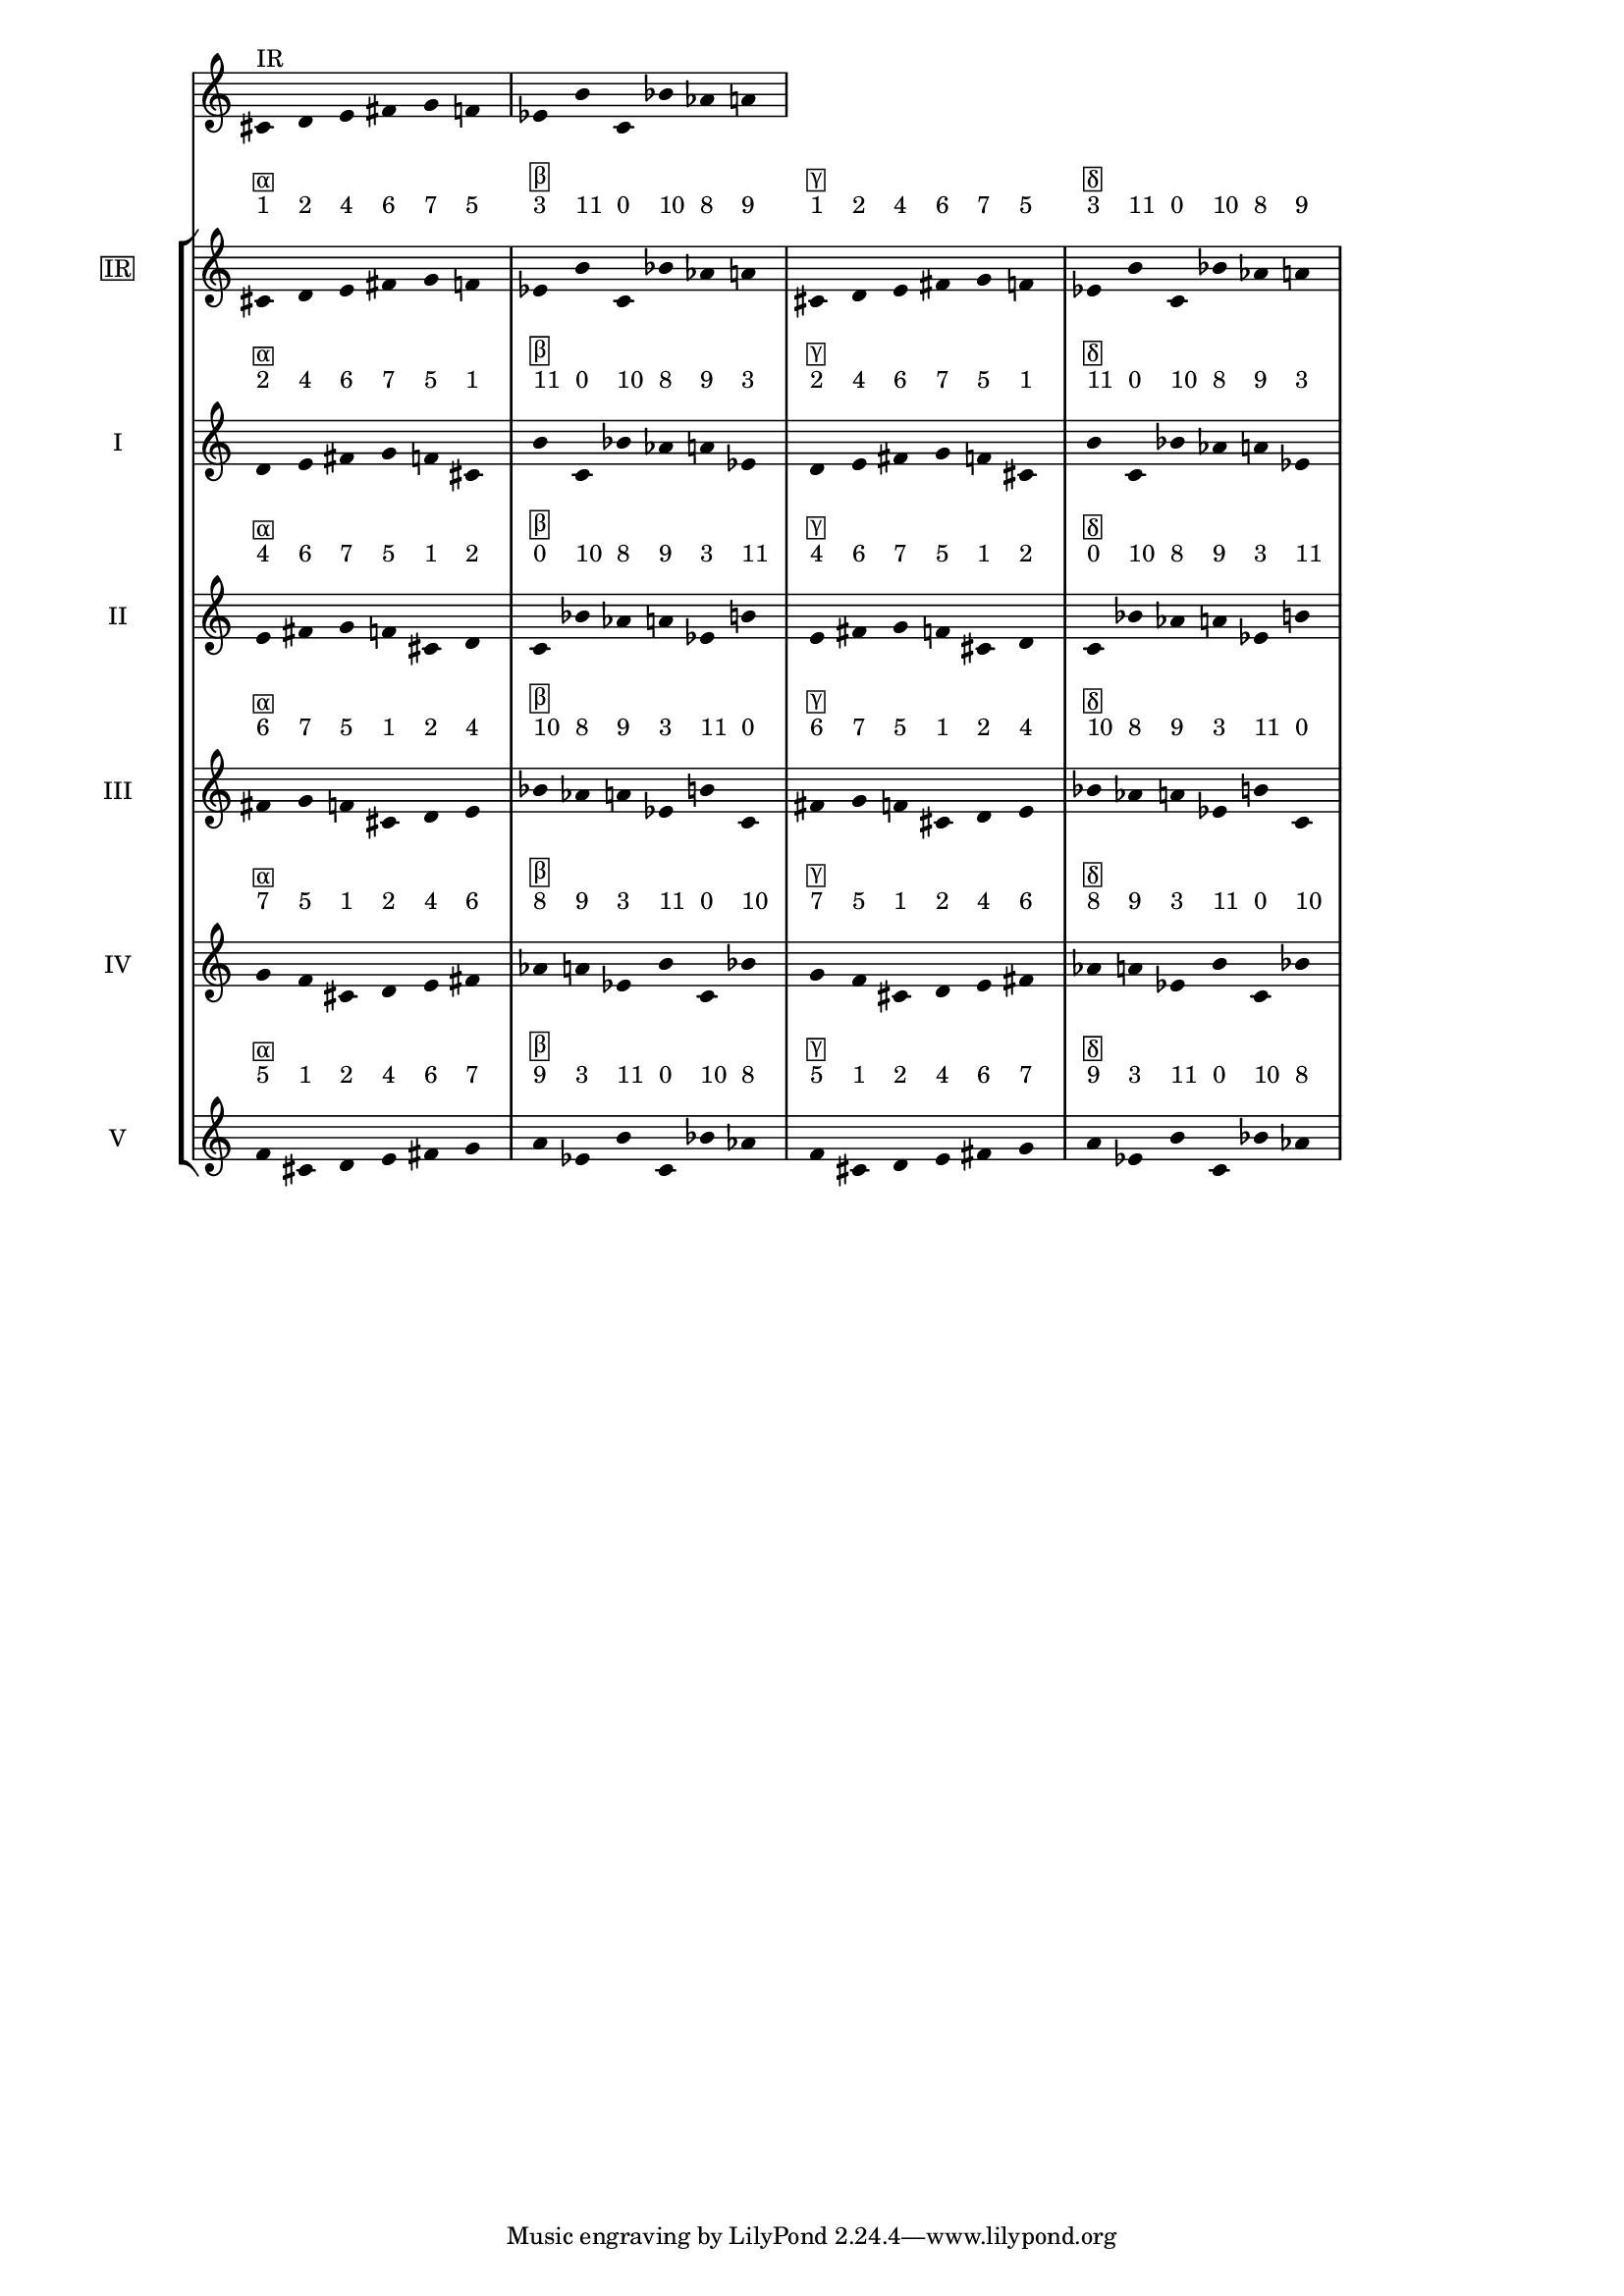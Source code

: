 \version "2.19.83"
\language "english"
#(set-global-staff-size 16)

\layout {
    \context {
        \Staff
        \override VerticalAxisGroup.staff-staff-spacing.minimum-distance = 16
    }
    \context {
        \Score
        \override BarNumber.stencil = ##f
        \override Beam.stencil = ##f
        \override Flag.stencil = ##f
        \override StaffGrouper.staff-staff-spacing = #'(
            (basic-distance . 10) (minimum-distance . 10) (padding . 2))
        \override Stem.stencil = ##f
        \override TimeSignature.stencil = ##f
        proportionalNotationDuration = #(ly:make-moment 1 25)
    }
}
\context Score = "Score"
<<
    \new Staff
    {
        cs'16
        ^ \markup "IR"
        d'16
        e'16
        fs'16
        g'16
        f'16
        ef'16
        b'16
        c'16
        bf'16
        af'16
        a'16
    }
    \context StaffGroup = "Staff_Group"
    <<
        \new Staff
        {
            \new Voice
            {
                \set Staff.instrumentName =
                \markup \box "IR"
                \time 6/16
                cs'16
                - \tweak staff-padding 3
                ^ \markup 1
                - \tweak staff-padding 3
                ^ \markup \box α
                d'16
                - \tweak staff-padding 3
                ^ \markup 2
                e'16
                - \tweak staff-padding 3
                ^ \markup 4
                fs'16
                - \tweak staff-padding 3
                ^ \markup 6
                g'16
                - \tweak staff-padding 3
                ^ \markup 7
                f'16
                - \tweak staff-padding 3
                ^ \markup 5
            }
            \new Voice
            {
                \time 6/16
                ef'16
                - \tweak staff-padding 3
                ^ \markup 3
                - \tweak staff-padding 3
                ^ \markup \box β
                b'16
                - \tweak staff-padding 3
                ^ \markup 11
                c'16
                - \tweak staff-padding 3
                ^ \markup 0
                bf'16
                - \tweak staff-padding 3
                ^ \markup 10
                af'16
                - \tweak staff-padding 3
                ^ \markup 8
                a'16
                - \tweak staff-padding 3
                ^ \markup 9
            }
            \new Voice
            {
                \time 6/16
                cs'16
                - \tweak staff-padding 3
                ^ \markup 1
                - \tweak staff-padding 3
                ^ \markup \box γ
                d'16
                - \tweak staff-padding 3
                ^ \markup 2
                e'16
                - \tweak staff-padding 3
                ^ \markup 4
                fs'16
                - \tweak staff-padding 3
                ^ \markup 6
                g'16
                - \tweak staff-padding 3
                ^ \markup 7
                f'16
                - \tweak staff-padding 3
                ^ \markup 5
            }
            \new Voice
            {
                \time 6/16
                ef'16
                - \tweak staff-padding 3
                ^ \markup 3
                - \tweak staff-padding 3
                ^ \markup \box δ
                b'16
                - \tweak staff-padding 3
                ^ \markup 11
                c'16
                - \tweak staff-padding 3
                ^ \markup 0
                bf'16
                - \tweak staff-padding 3
                ^ \markup 10
                af'16
                - \tweak staff-padding 3
                ^ \markup 8
                a'16
                - \tweak staff-padding 3
                ^ \markup 9
            }
        }
        \new Staff
        {
            \new Voice
            {
                \set Staff.instrumentName = I
                \time 6/16
                d'16
                - \tweak staff-padding 3
                ^ \markup 2
                - \tweak staff-padding 3
                ^ \markup \box α
                e'16
                - \tweak staff-padding 3
                ^ \markup 4
                fs'16
                - \tweak staff-padding 3
                ^ \markup 6
                g'16
                - \tweak staff-padding 3
                ^ \markup 7
                f'16
                - \tweak staff-padding 3
                ^ \markup 5
                cs'16
                - \tweak staff-padding 3
                ^ \markup 1
            }
            \new Voice
            {
                \time 6/16
                b'16
                - \tweak staff-padding 3
                ^ \markup 11
                - \tweak staff-padding 3
                ^ \markup \box β
                c'16
                - \tweak staff-padding 3
                ^ \markup 0
                bf'16
                - \tweak staff-padding 3
                ^ \markup 10
                af'16
                - \tweak staff-padding 3
                ^ \markup 8
                a'16
                - \tweak staff-padding 3
                ^ \markup 9
                ef'16
                - \tweak staff-padding 3
                ^ \markup 3
            }
            \new Voice
            {
                \time 6/16
                d'16
                - \tweak staff-padding 3
                ^ \markup 2
                - \tweak staff-padding 3
                ^ \markup \box γ
                e'16
                - \tweak staff-padding 3
                ^ \markup 4
                fs'16
                - \tweak staff-padding 3
                ^ \markup 6
                g'16
                - \tweak staff-padding 3
                ^ \markup 7
                f'16
                - \tweak staff-padding 3
                ^ \markup 5
                cs'16
                - \tweak staff-padding 3
                ^ \markup 1
            }
            \new Voice
            {
                \time 6/16
                b'16
                - \tweak staff-padding 3
                ^ \markup 11
                - \tweak staff-padding 3
                ^ \markup \box δ
                c'16
                - \tweak staff-padding 3
                ^ \markup 0
                bf'16
                - \tweak staff-padding 3
                ^ \markup 10
                af'16
                - \tweak staff-padding 3
                ^ \markup 8
                a'16
                - \tweak staff-padding 3
                ^ \markup 9
                ef'16
                - \tweak staff-padding 3
                ^ \markup 3
            }
        }
        \new Staff
        {
            \new Voice
            {
                \set Staff.instrumentName = II
                \time 6/16
                e'16
                - \tweak staff-padding 3
                ^ \markup 4
                - \tweak staff-padding 3
                ^ \markup \box α
                fs'16
                - \tweak staff-padding 3
                ^ \markup 6
                g'16
                - \tweak staff-padding 3
                ^ \markup 7
                f'16
                - \tweak staff-padding 3
                ^ \markup 5
                cs'16
                - \tweak staff-padding 3
                ^ \markup 1
                d'16
                - \tweak staff-padding 3
                ^ \markup 2
            }
            \new Voice
            {
                \time 6/16
                c'16
                - \tweak staff-padding 3
                ^ \markup 0
                - \tweak staff-padding 3
                ^ \markup \box β
                bf'16
                - \tweak staff-padding 3
                ^ \markup 10
                af'16
                - \tweak staff-padding 3
                ^ \markup 8
                a'16
                - \tweak staff-padding 3
                ^ \markup 9
                ef'16
                - \tweak staff-padding 3
                ^ \markup 3
                b'16
                - \tweak staff-padding 3
                ^ \markup 11
            }
            \new Voice
            {
                \time 6/16
                e'16
                - \tweak staff-padding 3
                ^ \markup 4
                - \tweak staff-padding 3
                ^ \markup \box γ
                fs'16
                - \tweak staff-padding 3
                ^ \markup 6
                g'16
                - \tweak staff-padding 3
                ^ \markup 7
                f'16
                - \tweak staff-padding 3
                ^ \markup 5
                cs'16
                - \tweak staff-padding 3
                ^ \markup 1
                d'16
                - \tweak staff-padding 3
                ^ \markup 2
            }
            \new Voice
            {
                \time 6/16
                c'16
                - \tweak staff-padding 3
                ^ \markup 0
                - \tweak staff-padding 3
                ^ \markup \box δ
                bf'16
                - \tweak staff-padding 3
                ^ \markup 10
                af'16
                - \tweak staff-padding 3
                ^ \markup 8
                a'16
                - \tweak staff-padding 3
                ^ \markup 9
                ef'16
                - \tweak staff-padding 3
                ^ \markup 3
                b'16
                - \tweak staff-padding 3
                ^ \markup 11
            }
        }
        \new Staff
        {
            \new Voice
            {
                \set Staff.instrumentName = III
                \time 6/16
                fs'16
                - \tweak staff-padding 3
                ^ \markup 6
                - \tweak staff-padding 3
                ^ \markup \box α
                g'16
                - \tweak staff-padding 3
                ^ \markup 7
                f'16
                - \tweak staff-padding 3
                ^ \markup 5
                cs'16
                - \tweak staff-padding 3
                ^ \markup 1
                d'16
                - \tweak staff-padding 3
                ^ \markup 2
                e'16
                - \tweak staff-padding 3
                ^ \markup 4
            }
            \new Voice
            {
                \time 6/16
                bf'16
                - \tweak staff-padding 3
                ^ \markup 10
                - \tweak staff-padding 3
                ^ \markup \box β
                af'16
                - \tweak staff-padding 3
                ^ \markup 8
                a'16
                - \tweak staff-padding 3
                ^ \markup 9
                ef'16
                - \tweak staff-padding 3
                ^ \markup 3
                b'16
                - \tweak staff-padding 3
                ^ \markup 11
                c'16
                - \tweak staff-padding 3
                ^ \markup 0
            }
            \new Voice
            {
                \time 6/16
                fs'16
                - \tweak staff-padding 3
                ^ \markup 6
                - \tweak staff-padding 3
                ^ \markup \box γ
                g'16
                - \tweak staff-padding 3
                ^ \markup 7
                f'16
                - \tweak staff-padding 3
                ^ \markup 5
                cs'16
                - \tweak staff-padding 3
                ^ \markup 1
                d'16
                - \tweak staff-padding 3
                ^ \markup 2
                e'16
                - \tweak staff-padding 3
                ^ \markup 4
            }
            \new Voice
            {
                \time 6/16
                bf'16
                - \tweak staff-padding 3
                ^ \markup 10
                - \tweak staff-padding 3
                ^ \markup \box δ
                af'16
                - \tweak staff-padding 3
                ^ \markup 8
                a'16
                - \tweak staff-padding 3
                ^ \markup 9
                ef'16
                - \tweak staff-padding 3
                ^ \markup 3
                b'16
                - \tweak staff-padding 3
                ^ \markup 11
                c'16
                - \tweak staff-padding 3
                ^ \markup 0
            }
        }
        \new Staff
        {
            \new Voice
            {
                \set Staff.instrumentName = IV
                \time 6/16
                g'16
                - \tweak staff-padding 3
                ^ \markup 7
                - \tweak staff-padding 3
                ^ \markup \box α
                f'16
                - \tweak staff-padding 3
                ^ \markup 5
                cs'16
                - \tweak staff-padding 3
                ^ \markup 1
                d'16
                - \tweak staff-padding 3
                ^ \markup 2
                e'16
                - \tweak staff-padding 3
                ^ \markup 4
                fs'16
                - \tweak staff-padding 3
                ^ \markup 6
            }
            \new Voice
            {
                \time 6/16
                af'16
                - \tweak staff-padding 3
                ^ \markup 8
                - \tweak staff-padding 3
                ^ \markup \box β
                a'16
                - \tweak staff-padding 3
                ^ \markup 9
                ef'16
                - \tweak staff-padding 3
                ^ \markup 3
                b'16
                - \tweak staff-padding 3
                ^ \markup 11
                c'16
                - \tweak staff-padding 3
                ^ \markup 0
                bf'16
                - \tweak staff-padding 3
                ^ \markup 10
            }
            \new Voice
            {
                \time 6/16
                g'16
                - \tweak staff-padding 3
                ^ \markup 7
                - \tweak staff-padding 3
                ^ \markup \box γ
                f'16
                - \tweak staff-padding 3
                ^ \markup 5
                cs'16
                - \tweak staff-padding 3
                ^ \markup 1
                d'16
                - \tweak staff-padding 3
                ^ \markup 2
                e'16
                - \tweak staff-padding 3
                ^ \markup 4
                fs'16
                - \tweak staff-padding 3
                ^ \markup 6
            }
            \new Voice
            {
                \time 6/16
                af'16
                - \tweak staff-padding 3
                ^ \markup 8
                - \tweak staff-padding 3
                ^ \markup \box δ
                a'16
                - \tweak staff-padding 3
                ^ \markup 9
                ef'16
                - \tweak staff-padding 3
                ^ \markup 3
                b'16
                - \tweak staff-padding 3
                ^ \markup 11
                c'16
                - \tweak staff-padding 3
                ^ \markup 0
                bf'16
                - \tweak staff-padding 3
                ^ \markup 10
            }
        }
        \new Staff
        {
            \new Voice
            {
                \set Staff.instrumentName = V
                \time 6/16
                f'16
                - \tweak staff-padding 3
                ^ \markup 5
                - \tweak staff-padding 3
                ^ \markup \box α
                cs'16
                - \tweak staff-padding 3
                ^ \markup 1
                d'16
                - \tweak staff-padding 3
                ^ \markup 2
                e'16
                - \tweak staff-padding 3
                ^ \markup 4
                fs'16
                - \tweak staff-padding 3
                ^ \markup 6
                g'16
                - \tweak staff-padding 3
                ^ \markup 7
            }
            \new Voice
            {
                \time 6/16
                a'16
                - \tweak staff-padding 3
                ^ \markup 9
                - \tweak staff-padding 3
                ^ \markup \box β
                ef'16
                - \tweak staff-padding 3
                ^ \markup 3
                b'16
                - \tweak staff-padding 3
                ^ \markup 11
                c'16
                - \tweak staff-padding 3
                ^ \markup 0
                bf'16
                - \tweak staff-padding 3
                ^ \markup 10
                af'16
                - \tweak staff-padding 3
                ^ \markup 8
            }
            \new Voice
            {
                \time 6/16
                f'16
                - \tweak staff-padding 3
                ^ \markup 5
                - \tweak staff-padding 3
                ^ \markup \box γ
                cs'16
                - \tweak staff-padding 3
                ^ \markup 1
                d'16
                - \tweak staff-padding 3
                ^ \markup 2
                e'16
                - \tweak staff-padding 3
                ^ \markup 4
                fs'16
                - \tweak staff-padding 3
                ^ \markup 6
                g'16
                - \tweak staff-padding 3
                ^ \markup 7
            }
            \new Voice
            {
                \time 6/16
                a'16
                - \tweak staff-padding 3
                ^ \markup 9
                - \tweak staff-padding 3
                ^ \markup \box δ
                ef'16
                - \tweak staff-padding 3
                ^ \markup 3
                b'16
                - \tweak staff-padding 3
                ^ \markup 11
                c'16
                - \tweak staff-padding 3
                ^ \markup 0
                bf'16
                - \tweak staff-padding 3
                ^ \markup 10
                af'16
                - \tweak staff-padding 3
                ^ \markup 8
            }
        }
    >>
>>